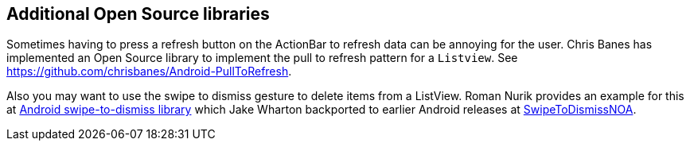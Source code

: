 [[actionbar_libraries]]
== Additional Open Source libraries
	
Sometimes having to press a refresh button on the ActionBar to refresh data can be annoying for the user. 
Chris Banes has implemented an Open Source library to implement the pull to refresh pattern for a `Listview`. 
See https://github.com/chrisbanes/Android-PullToRefresh.
	
Also you may want to use the swipe to dismiss gesture to delete items from a ListView. 
Roman Nurik provides an example for this at https://github.com/romannurik/android-swipetodismiss[Android swipe-to-dismiss library] which Jake Wharton backported to earlier Android releases at https://github.com/JakeWharton/SwipeToDismissNOA[SwipeToDismissNOA].

